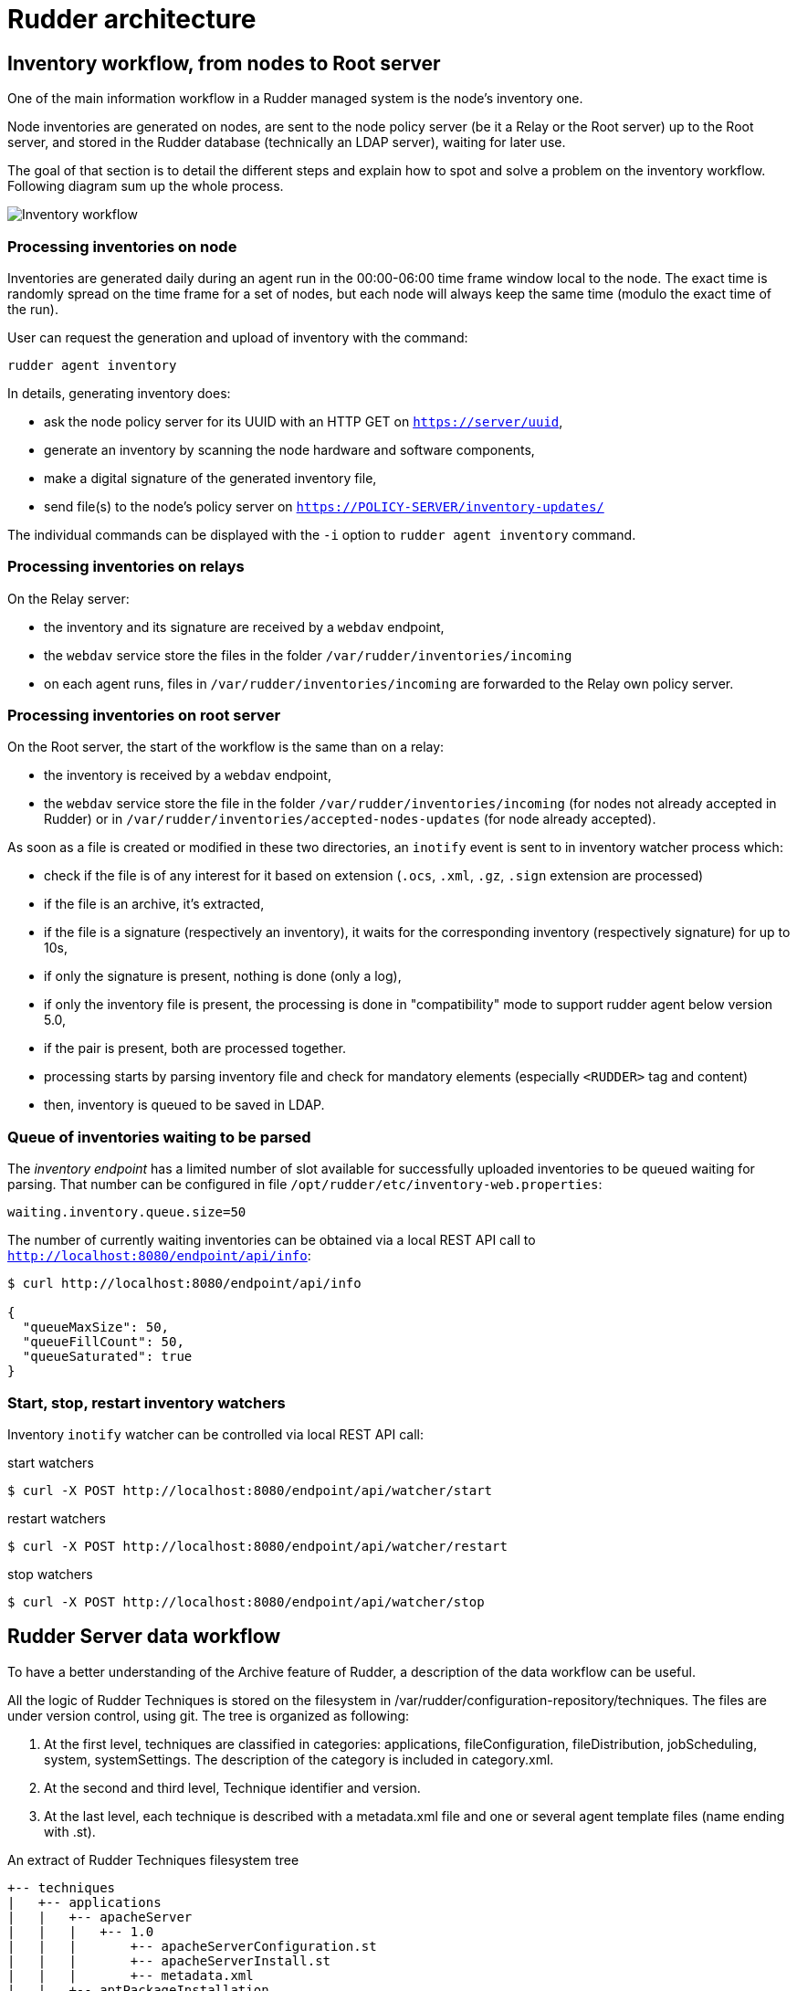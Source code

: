 = Rudder architecture

== Inventory workflow, from nodes to Root server

One of the main information workflow in a Rudder managed system is the node's
inventory one.

Node inventories are generated on nodes, are sent to the node policy server (be
it a Relay or the Root server) up to the Root server, and stored in the
Rudder database (technically an LDAP server), waiting for later use.

The goal of that section is to detail the different steps and explain how to
spot and solve a problem on the inventory workflow. Following diagram sum up
the whole process.

image:rudder-inventory-workflow.png[Inventory workflow, from node to
Root server]


=== Processing inventories on node

Inventories are generated daily during an agent run in the 00:00-06:00 time
frame window local to the node. The exact time is randomly spread on the time
frame for a set of nodes, but each node will always keep the same time (modulo
the exact time of the run).

User can request the generation and upload of inventory with the command:

----

rudder agent inventory

----

In details, generating inventory does:

* ask the node policy server for its UUID with an HTTP GET on
  `https://server/uuid`,
* generate an inventory by scanning the node hardware and software components,
* make a digital signature of the generated inventory file,
* send file(s) to the node's policy server on `https://POLICY-SERVER/inventory-updates/`

The individual commands can be displayed with the `-i` option to `rudder agent
inventory` command.


=== Processing inventories on relays

On the Relay server:

* the inventory and its signature are received by a `webdav` endpoint,
* the `webdav` service store the files in the folder
  `/var/rudder/inventories/incoming`
* on each agent runs, files in `/var/rudder/inventories/incoming` are
  forwarded to the Relay own policy server.

=== Processing inventories on root server

On the Root server, the start of the workflow is the same than on a relay:

* the inventory is received by a `webdav` endpoint,
* the `webdav` service store the file in the folder
  `/var/rudder/inventories/incoming` (for nodes not already accepted in Rudder) 
  or in `/var/rudder/inventories/accepted-nodes-updates` (for node already
  accepted). 

As soon as a file is created or modified in these two directories, an `inotify`
event is sent to in inventory watcher process which:

- check if the file is of any interest for it based on extension (`.ocs`, 
  `.xml`, `.gz`, `.sign` extension are processed)
- if the file is an archive, it's extracted, 
- if the file is a signature (respectively an inventory), it waits for the
  corresponding inventory (respectively signature) for up to 10s, 
- if only the signature is present, nothing is done (only a log),
- if only the inventory file is present, the processing is done in 
  "compatibility" mode to support rudder agent below version 5.0, 
- if the pair is present, both are processed together. 
- processing starts by parsing inventory file and check for mandatory
  elements (especially `<RUDDER>` tag and content)
- then, inventory is queued to be saved in LDAP.   

=== Queue of inventories waiting to be parsed

The _inventory endpoint_ has a limited number of slot available for successfully
uploaded inventories to be queued waiting for parsing.
That number can be configured in file `/opt/rudder/etc/inventory-web.properties`:

----

waiting.inventory.queue.size=50

----

The number of currently waiting
inventories can be obtained via a local REST API call to
`http://localhost:8080/endpoint/api/info`:

----

$ curl http://localhost:8080/endpoint/api/info

{
  "queueMaxSize": 50,
  "queueFillCount": 50,
  "queueSaturated": true
}

----


=== Start, stop, restart inventory watchers

Inventory `inotify` watcher can be controlled via local REST API call:

.start watchers
----

$ curl -X POST http://localhost:8080/endpoint/api/watcher/start

----


.restart watchers
----

$ curl -X POST http://localhost:8080/endpoint/api/watcher/restart

----


.stop watchers
----

$ curl -X POST http://localhost:8080/endpoint/api/watcher/stop

----


== Rudder Server data workflow

To have a better understanding of the Archive feature of Rudder, a description
of the data workflow can be useful.

All the logic of Rudder Techniques is stored on the filesystem in
+/var/rudder/configuration-repository/techniques+.
The files are under version control, using git.
The tree is organized as following:

. At the first level, techniques are classified in categories: applications,
fileConfiguration, fileDistribution,  jobScheduling,  system,  systemSettings.
The description of the category is included in +category.xml+.

. At the second and third level, Technique identifier and version.

. At the last level, each technique is described with a +metadata.xml+ file and
one or several agent template files (name ending with +.st+).

[source,python]

.An extract of Rudder Techniques filesystem tree

----

+-- techniques
|   +-- applications
|   |   +-- apacheServer
|   |   |   +-- 1.0
|   |   |       +-- apacheServerConfiguration.st
|   |   |       +-- apacheServerInstall.st
|   |   |       +-- metadata.xml
|   |   +-- aptPackageInstallation
|   |   |   +-- 1.0
|   |   |       +-- aptPackageInstallation.st
|   |   |       +-- metadata.xml
|   |   +-- aptPackageManagerSettings
|   |   |   +-- 1.0
|   |   |       +-- aptPackageManagerSettings.st
|   |   |       +-- metadata.xml
|   |   +-- category.xml
|   |   +-- openvpnClient
|   |   |   +-- 1.0
|   |   |       +-- metadata.xml
|   |   |       +-- openvpnClientConfiguration.st
|   |   |       +-- openvpnInstall.st

----

At Rudder Server startup, or after the user has requested a reload of the
Rudder Techniques, each +metadata.xml+ is mapped in memory, and used to create
the LDAP subtree of Active Techniques.
The LDAP tree contains also a set of subtrees for Node Groups, Rules and Node
Configurations.

At each change of the Node Configurations, Rudder Server generates the agent policies for the Nodes.

image::graphviz/data_workflow.png[Rudder data workflow]

== Configuration files for Rudder Server

* `/opt/rudder/etc/htpasswd-webdav`

* `/opt/rudder/etc/inventory-web.properties`

* `/opt/rudder/etc/logback.xml`

* `/opt/rudder/etc/openldap/slapd.conf`

* `/opt/rudder/etc/reportsInfo.xml`

* `/opt/rudder/etc/rudder-users.xml`

* `/opt/rudder/etc/rudder-web.properties`

== Rudder agent workflow

[NOTE]

.Components

=====

This agent contains the following tools:

. The community version of http://www.cfengine.com[CFEngine], a powerful open
source configuration management tool.

. http://fusioninventory.org/[FusionInventory], an inventory software.

. An initial configuration set for the agent, to bootstrap the Rudder Root Server
access.

These components are recognized for their reliability and minimal impact on
performances. Our tests showed their memory consumption is usually under 10 MB
of RAM during their execution. So you can safely install them on your servers.

We grouped all these tools in one package, to ease the Rudder Agent
installation.

=====

In this chapter, we will have a more detailed view of the Rudder Agent
workflow. What files and processes are created or modified at the installation
of the Rudder Agent? What is happening when a new Node is created? What are the
recurrent tasks performed by the Rudder Agent? How does the Rudder Server handle
the requests coming from the Rudder Agent? The Rudder Agent workflow diagram
summarizes the process that will be described in the next pages.

image::graphviz/agent_workflow.png[Rudder agent workflow]

Let's consider the Rudder Agent is installed and configured on the new Node.

The Rudder Agent is regularly launched and performs following tasks
sequentially, in this order:

=== Request data from Rudder Server

The agent tries to fetch new Applied Policies from Rudder Server. Only
requests from valid Nodes will be accepted. At first run and until the Node has
been validated in Rudder, this step fails.

=== Launch processes

Ensure that the agent daemons +cf-execd+ and +cf-serverd+ are
running. Try to start these daemons if they are not already started.

Add a line in +/etc/crontab+ to launch +cf-execd+ if it's not running.

Ensure again that the agent daemons +cf-execd+ and +cf-serverd+
are running. Try to start these daemons if they are not already started.

=== Identify Rudder Root Server

Ensure the +curl+ package is installed. Install the package if it's not
present.

Get the identifier of the Rudder Root Server, necessary to generate reports.
The URL of the identifier is http://Rudder_root_server/uuid

=== Inventory

If no inventory has been sent since 8 hours, or if a forced inventory has been
requested (class +force_inventory+ is defined), do and send an inventory to the
server.
----

rudder agent inventory

----

No reports are generated until the Node has been validated in Rudder Server.

=== Syslog

After validation of the Node, the system log service of the Node is configured
to send reports regularly to the server. Supported system log providers are:
+syslogd+, +rsyslogd+ and +syslog-ng+.

=== Apply Directives

Apply other policies and write reports locally.

== Configuration files for a Node

* `/etc/default/rudder-agent`

== Packages organization

=== Packages

Rudder components are distributed as a set of packages.

+rudder-webapp+::

Main package for the Rudder server.
It includes :
* the graphical interface for Rudder
* the inventory reception service
* the application server (namely jetty), it depends on a compatible Java 8 Runtime Environment
* the Techniques (installed into +/opt/rudder/share/techniques+)
* the database containing the inventory and configuration information (namely OpenLDAP)

+rudder-reports+::

Package for the database containing the logs sent by each Node and the reports
computed by Rudder. This is a 'PostgreSQL' database using the 'PostgreSQL'
engine of the distribution. The package has a dependency on the +postgresl+
package, creates the database named +rudder+ and installs the inialisation
scripts for that database in +/opt/rudder/etc/postgresql/*.sql+.

+rudder-api-client+::

Package that contains a command line to access the Rudder server API and a library to access it from python.

+rudder-server-relay+::

Package to setup a Rudder relay. It must be installed on a system that should be used as relays.

+rudder-agent+::

One single package integrates everything needed for the Rudder Agent. It
contains CFEngine Community, FusionInventory.

The +rudder-agent+ package mays either depends on or embed a few libraries and utilities depending on their existence withing the target distribution.

+rudder-server-root+::

Package to ease installation of all Rudder services. This package depends on
above packages.


